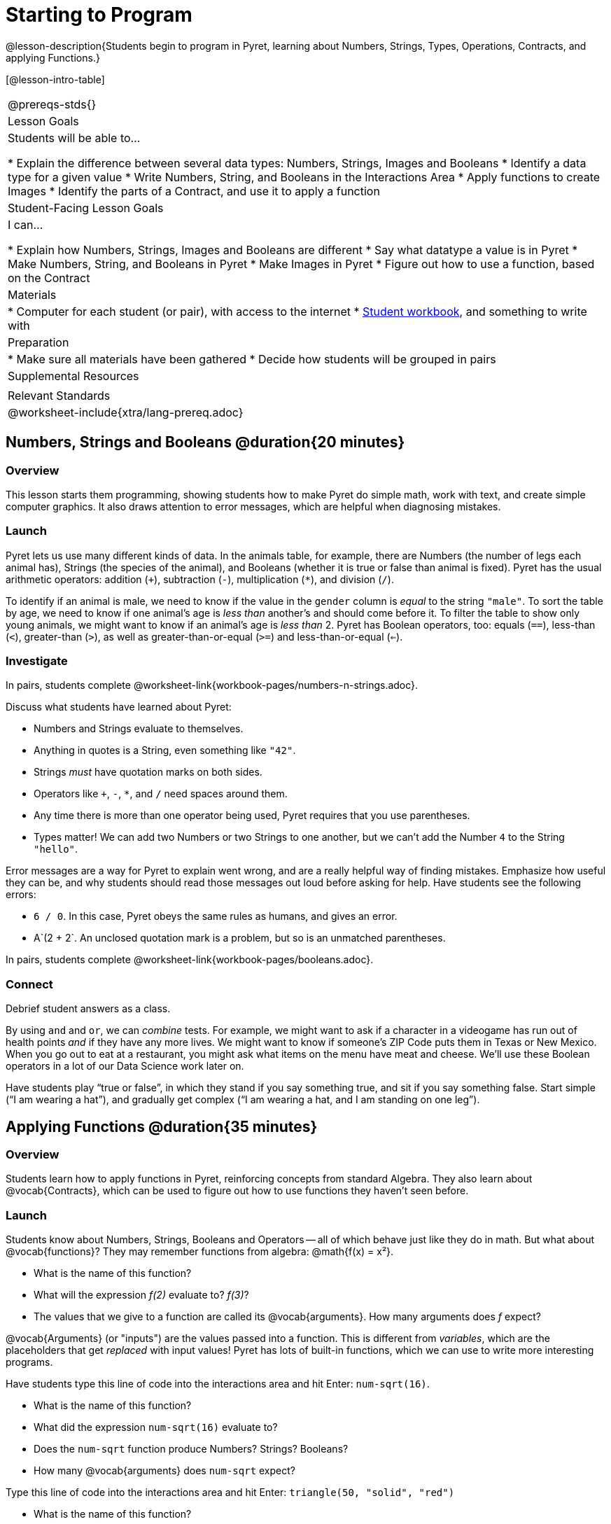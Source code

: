 = Starting to Program

@lesson-description{Students begin to program in Pyret, learning about Numbers,
Strings, Types, Operations, Contracts, and applying Functions.}

[@lesson-intro-table]
|===
@prereqs-stds{}
| Lesson Goals
| Students will be able to...

* Explain the difference between several data types: Numbers, Strings, Images and Booleans
* Identify a data type for a given value
* Write Numbers, String, and Booleans in the Interactions Area
* Apply functions to create Images
* Identify the parts of a Contract, and use it to apply a function

| Student-Facing Lesson Goals
| I can...

* Explain how Numbers, Strings, Images and Booleans are different
* Say what datatype a value is in Pyret
* Make Numbers, String, and Booleans in Pyret
* Make Images in Pyret
* Figure out how to use a function, based on the Contract

| Materials
|
* Computer for each student (or pair), with access to the
internet
* link:{pathwayrootdir}/workbook/workbook.pdf[Student workbook], and something to write with

| Preparation
|
* Make sure all materials have been gathered
* Decide how students will be grouped in pairs

| Supplemental Resources
|

| Relevant Standards
|
@worksheet-include{xtra/lang-prereq.adoc}
|===

== Numbers, Strings and Booleans @duration{20 minutes}

=== Overview
This lesson starts them programming, showing students how to make Pyret do simple math, work with text, and create simple computer graphics. It also draws attention to error messages, which are helpful when diagnosing mistakes.

=== Launch
Pyret lets us use many different kinds of data. In the animals table, for example, there are Numbers (the number of legs each animal has), Strings (the species of the animal), and Booleans (whether it is true or false than animal is fixed). Pyret has the usual arithmetic operators: addition (`+`), subtraction (`-`), multiplication (`*`), and division (`/`).

To identify if an animal is male, we need to know if the value in the `gender` column is _equal_ to the string `"male"`. To sort the table by age, we need to know if one animal’s age is _less than_ another’s and should come before it. To filter the table to show only young animals, we might want to know if an animal’s age is _less than_ 2. Pyret has Boolean operators, too: equals (`==`), less-than (`<`), greater-than (`>`), as well as greater-than-or-equal (`>=`) and less-than-or-equal (`<=`).


=== Investigate
[.lesson-instruction]
In pairs, students complete @worksheet-link{workbook-pages/numbers-n-strings.adoc}.

Discuss what students have learned about Pyret:

- Numbers and Strings evaluate to themselves.
- Anything in quotes is a String, even something like `"42"`.
- Strings _must_ have quotation marks on both sides.
- Operators like `+`, `-`, `*`, and `/` need spaces around them.
- Any time there is more than one operator being used, Pyret requires that you use parentheses.
- Types matter! We can add two Numbers or two Strings to one another, but we can’t add the Number `4` to the String `"hello"`.

Error messages are a way for Pyret to explain went wrong, and are a really helpful way of finding mistakes. Emphasize how useful they can be, and why students should read those messages out loud before asking for help. Have students see the following errors:

- `6 / 0`. In this case, Pyret obeys the same rules as humans, and gives an error.
- A`(2 + 2`. An unclosed quotation mark is a problem, but so is an unmatched parentheses.

[.lesson-instruction]
In pairs, students complete @worksheet-link{workbook-pages/booleans.adoc}.

=== Connect
Debrief student answers as a class.

By using `and` and `or`, we can _combine_ tests. For example, we might want to ask if a character in a videogame has run out of health points _and_ if they have any more lives. We might want to know if someone’s ZIP Code puts them in Texas or New Mexico. When you go out to eat at a restaurant, you might ask what items on the menu have meat and cheese. We’ll use these Boolean operators in a lot of our Data Science work later on.

[.lesson-instruction]
Have students play “true or false”, in which they stand if you say something true, and sit if you say something false. Start simple (“I am wearing a hat”), and gradually get complex (“I am wearing a hat, and I am standing on one leg”).

== Applying Functions @duration{35 minutes}

=== Overview
Students learn how to apply functions in Pyret, reinforcing concepts from standard Algebra. They also learn about @vocab{Contracts}, which can be used to figure out how to use functions they haven't seen before.

=== Launch
Students know about Numbers, Strings, Booleans and Operators -- all of which behave just like they do in math. But what about
@vocab{functions}? They may remember functions from algebra: @math{f(x) = x²}.

[.lesson-instruction]
- What is the name of this function?
- What will the expression _f(2)_ evaluate to? _f(3)_?
- The values that we give to a function are called its @vocab{arguments}. How many arguments does _f_ expect?

@vocab{Arguments} (or "inputs") are the values passed into a function. This is different from _variables_, which are the placeholders that get _replaced_ with input values! Pyret has lots of built-in functions, which we can use to write more interesting programs. 

[.lesson-instruction]
--
Have students type this line of code into the interactions area and hit Enter: `num-sqrt(16)`.

* What is the name of this function?
* What did the expression `num-sqrt(16)` evaluate to?
* Does the `num-sqrt` function produce Numbers? Strings? Booleans?
* How many @vocab{arguments} does `num-sqrt` expect?

Type this line of code into the interactions area and hit Enter: `triangle(50, "solid", "red")`

- What is the name of this function?
- What did the expression evaluate to?
- How many arguments does `triangle` expect?
- Does the `triangle` function produce Numbers? Strings? Booleans?

You’ve just created an example of a new Datatype, called an _Image_.

- What are the types of the arguments `triangle` was expecting?
- How does this output relate to the inputs?
- Try making different triangles. Change the size and color! Try
  using `"outline"` for the second argument.

The `triangle` function consumes a Number and two Strings as input, and produces an Image. As you can imagine, there are many
other functions for making images, each with a different set of arguments. For each of these functions, we need to keep track of
three things:

- *Name* -- the name of the function, which we type in whenever we want to use it
- *Domain* -- the data we give to the function (names and
  Types!), written between parentheses and separated by commas
- *Range* -- the type of data the function produces

Domain and Range are _Types_, not specific values. As a convention, we *capitalize Types and keep names in lowercase*. `triangle` works on many different Numbers, not just the `20` we used in the example above!

These three parts make up a @vocab{contract} for each function. Let’s take a look at the Name, Domain, and Range of `num-sqrt` and
`triangle`:

----
# num-sqrt :: (n :: Number) -> Number
# triangle :: (side :: Number, mode :: String, color :: String) -> Image
----

The first part of a contract is the function’s name. In this example, our functions are named `num-sqrt` and `triangle`.

The second part is the @vocab{Domain}, or the names and types of arguments the function expects. `triangle` has a Number and two
Strings as variables, representing the length of each side, the mode, and the color. We write name-type pairs with double-colons,
with commas between each one. Finally, after the arrow goes the type of the @vocab{Range}, or the function’s output, which in this case is Image.
--

=== Investigate
Most of the time, error messages occur when we've accidentally broken a contract. 
[.lesson-instruction]
--
Can you see what is wrong with each of these expressions? Try copying them into Pyret, one at a time, and reading the error messages aloud.

- `triangle(20 "solid" "red")`
- `triangle("20", "solid", "red")`
- `triangle(20, "solid", "red", "striped")`

Contracts tell us a lot about how to use a function. In fact, we can figure out how to use functions we've never seen before, just by looking at the contract!

Turn to the back of your workbook, and get some practice reading and using contracts! Make sure you try out the following functions:

- `text`
- `circle`
- `ellipse`
- `star`
- `string-repeat`

Here’s an _example_ of another function. Type it into the Interactions Area to see what it does. Can you figure out the contract, based on the example? 
`string-contains("apples, pears, milk", "pears")`
--

=== Possible Misconceptions
Students are _very_ likely to randomly experiment, rather than actually using the Contracts page. You should plan to ask lots of direct questions to make sure students are making this connection, such as:

- How many items are in this function's Domain?
- What is the _name_ of the 1st item in this function's Domain?
- What is the _type_ of the 1st item in this function's Domain?
- What is the _type_ of the Range?

=== Connect
You’ve learned about Numbers, Strings, Booleans, and Images. You’ve learned about operators and functions, and how they can be used to make shapes, strings, and more!

One of the other skills you’ll learn in this class is how to diagnose and fix errors. Some of these errors will be _syntax errors_: a missing comma, an unclosed string, etc. All the other errors are _contract errors_. If you see an error and you know the syntax is right, ask yourself these two questions:

- What is the function that is generating that error?
- What is the contract for that function?
- Is the function getting what it needs, according to its Domain?

By learning to use values, operations and functions, you are now familiar with the fundamental concepts needed to write simple programs. You will have many opportunities to use these concepts in this course, by writing programs to answer data science questions.

Make sure to save your work, so you can go back to it later!

== Additional Exercises:

- @worksheet-link{workbook-pages/practicing-contracts.adoc, Practicing Contracts}
- @worksheet-link{workbook-pages/practicing-contracts-2.adoc, Practicing Contracts}
- @worksheet-link{workbook-pages/matching-expressions.adoc, Matching Expressions}
- @worksheet-link{workbook-pages/matching-expressions-2.adoc, Matching Expressions}
